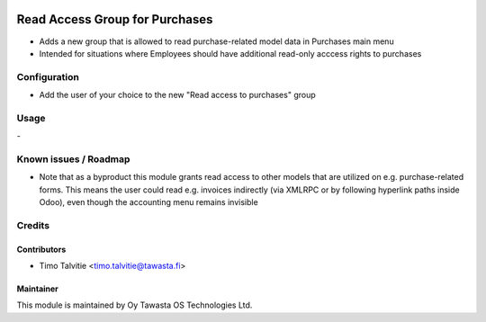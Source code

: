 .. image:: https://img.shields.io/badge/licence-AGPL--3-blue.svg
   :target: http://www.gnu.org/licenses/agpl-3.0-standalone.html
   :alt: License: AGPL-3

===============================
Read Access Group for Purchases
===============================

* Adds a new group that is allowed to read purchase-related model data in
  Purchases main menu
* Intended for situations where Employees should have additional read-only 
  acccess rights to purchases

Configuration
=============
* Add the user of your choice to the new "Read access to purchases" group

Usage
=====
\-

Known issues / Roadmap
======================
* Note that as a byproduct this module grants read access to other models 
  that are utilized on e.g. purchase-related forms. This means the user
  could read e.g. invoices indirectly (via XMLRPC or by following hyperlink 
  paths inside Odoo), even though the accounting menu remains invisible

Credits
=======

Contributors
------------

* Timo Talvitie <timo.talvitie@tawasta.fi>

Maintainer
----------

.. image:: https://tawasta.fi/templates/tawastrap/images/logo.png
   :alt: Oy Tawasta OS Technologies Ltd.
   :target: https://tawasta.fi/

This module is maintained by Oy Tawasta OS Technologies Ltd.
